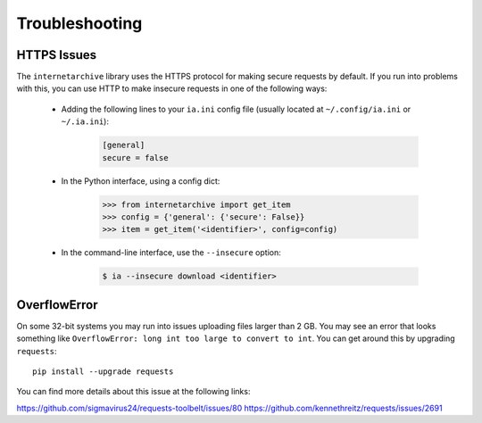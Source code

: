 .. _troubleshooting:

Troubleshooting
===============

HTTPS Issues
------------

The ``internetarchive`` library uses the HTTPS protocol for making secure requests by default.
If you run into problems with this, you can use HTTP to make insecure requests in one of the following ways:

    + Adding the following lines to your ``ia.ini`` config file (usually located at ``~/.config/ia.ini`` or ``~/.ia.ini``):

        .. code:: bash

          [general]
          secure = false

    + In the Python interface, using a config dict:

        .. code:: python

          >>> from internetarchive import get_item
          >>> config = {'general': {'secure': False}}
          >>> item = get_item('<identifier>', config=config)

    + In the command-line interface, use the ``--insecure`` option:

        .. code:: bash

          $ ia --insecure download <identifier>

OverflowError
-------------

On some 32-bit systems you may run into issues uploading files larger than 2 GB.
You may see an error that looks something like ``OverflowError: long int too large to convert to int``.
You can get around this by upgrading ``requests``::

    pip install --upgrade requests

You can find more details about this issue at the following links:

https://github.com/sigmavirus24/requests-toolbelt/issues/80
https://github.com/kennethreitz/requests/issues/2691
